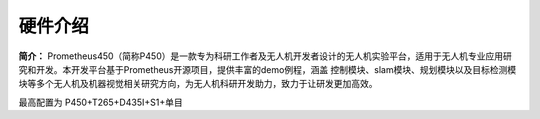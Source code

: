 .. 硬件介绍:

硬件介绍
=================

**简介：** Prometheus450（简称P450）是一款专为科研工作者及无人机开发者设计的无人机实验平台，适用于无人机专业应用研究和开发。本开发平台基于Prometheus开源项目，提供丰富的demo例程，涵盖
控制模块、slam模块、规划模块以及目标检测模块等多个无人机及机器视觉相关研究方向，为无人机科研开发助力，致力于让研发更加高效。

最高配置为 P450+T265+D435I+S1+单目